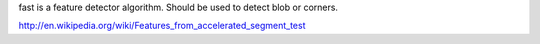 fast is a feature detector algorithm. Should be used to detect blob or corners.

http://en.wikipedia.org/wiki/Features_from_accelerated_segment_test
